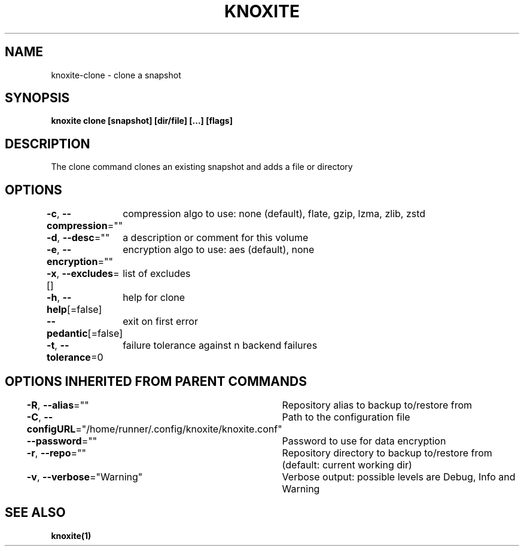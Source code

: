 .nh
.TH "KNOXITE" "1" "Aug 2021" "Auto generated by knoxite/knoxite" ""

.SH NAME
.PP
knoxite\-clone \- clone a snapshot


.SH SYNOPSIS
.PP
\fBknoxite clone [snapshot] [dir/file] [...] [flags]\fP


.SH DESCRIPTION
.PP
The clone command clones an existing snapshot and adds a file or directory


.SH OPTIONS
.PP
\fB\-c\fP, \fB\-\-compression\fP=""
	compression algo to use: none (default), flate, gzip, lzma, zlib, zstd

.PP
\fB\-d\fP, \fB\-\-desc\fP=""
	a description or comment for this volume

.PP
\fB\-e\fP, \fB\-\-encryption\fP=""
	encryption algo to use: aes (default), none

.PP
\fB\-x\fP, \fB\-\-excludes\fP=[]
	list of excludes

.PP
\fB\-h\fP, \fB\-\-help\fP[=false]
	help for clone

.PP
\fB\-\-pedantic\fP[=false]
	exit on first error

.PP
\fB\-t\fP, \fB\-\-tolerance\fP=0
	failure tolerance against n backend failures


.SH OPTIONS INHERITED FROM PARENT COMMANDS
.PP
\fB\-R\fP, \fB\-\-alias\fP=""
	Repository alias to backup to/restore from

.PP
\fB\-C\fP, \fB\-\-configURL\fP="/home/runner/.config/knoxite/knoxite.conf"
	Path to the configuration file

.PP
\fB\-\-password\fP=""
	Password to use for data encryption

.PP
\fB\-r\fP, \fB\-\-repo\fP=""
	Repository directory to backup to/restore from (default: current working dir)

.PP
\fB\-v\fP, \fB\-\-verbose\fP="Warning"
	Verbose output: possible levels are Debug, Info and Warning


.SH SEE ALSO
.PP
\fBknoxite(1)\fP
